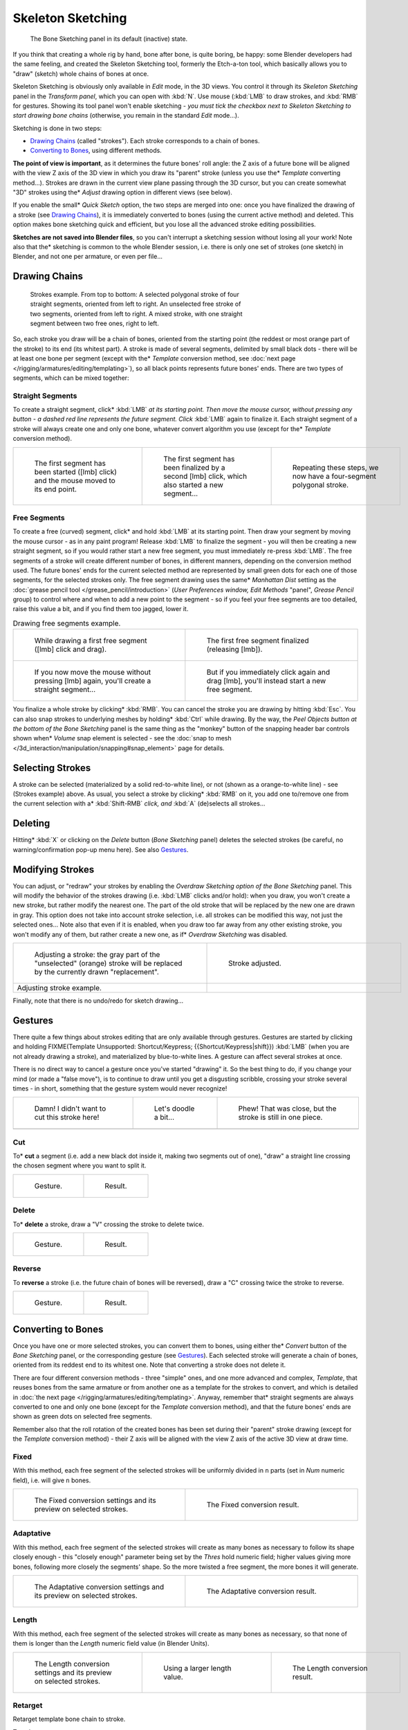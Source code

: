 
..    TODO/Review: {{review|im=some images need updated|text=retarget conversion method}} .


******************
Skeleton Sketching
******************

.. figure:: /images/Doc26-boneSketch.jpg

   The Bone Sketching panel in its default (inactive) state.


If you think that creating a whole rig by hand, bone after bone, is quite boring, be happy:
some Blender developers had the same feeling, and created the Skeleton Sketching tool,
formerly the Etch-a-ton tool, which basically allows you to "draw" (sketch)
whole chains of bones at once.

Skeleton Sketching is obviously only available in *Edit* mode, in the 3D views. You
control it through its *Skeleton Sketching* panel in the *Transform panel*,
which you can open with :kbd:`N`. Use mouse (:kbd:`LMB` to draw strokes,
and :kbd:`RMB` for gestures. Showing its tool panel won't enable sketching - *you must
tick the checkbox next to* *Skeleton Sketching* *to start drawing bone chains*
(otherwise, you remain in the standard *Edit* mode...).

Sketching is done in two steps:

- `Drawing Chains`_ (called "strokes"). Each stroke corresponds to a chain of bones.
- `Converting to Bones`_, using different methods.

**The point of view is important**, as it determines the future bones' roll angle:
the Z axis of a future bone will be aligned with the view Z axis of the 3D view in
which you draw its "parent" stroke (unless you use the* *Template* converting method...).
Strokes are drawn in the current view plane passing through the 3D cursor,
but you can create somewhat "3D" strokes using the* *Adjust* drawing option in different views (see below).

If you enable the small* *Quick Sketch* option, the two steps are merged into one:
once you have finalized the drawing of a stroke (see `Drawing Chains`_),
it is immediately converted to bones (using the current active method) and deleted.
This option makes bone sketching quick and efficient, but you lose all the advanced stroke editing possibilities.

**Sketches are not saved into Blender files**,
so you can't interrupt a sketching session without losing all your work!
Note also that the* sketching is common to the whole Blender session, i.e.
there is only one set of strokes (one sketch) in Blender, and not one per armature, or even per file...


Drawing Chains
==============

.. figure:: /images/Doc26-boneSketch-strokes.jpg
   :width: 500px
   :figwidth: 500px

   Strokes example. From top to bottom:
   A selected polygonal stroke of four straight segments, oriented from left to right.
   An unselected free stroke of two segments, oriented from left to right.
   A mixed stroke, with one straight segment between two free ones, right to left.


So, each stroke you draw will be a chain of bones, oriented from the starting point
(the reddest or most orange part of the stroke) to its end (its whitest part).
A stroke is made of several segments, delimited by small black dots - there will be at least one bone per segment
(except with the* *Template* conversion method,
see :doc:`next page </rigging/armatures/editing/templating>`),
so all black points represents future bones' ends.
There are two types of segments, which can be mixed together:


Straight Segments
-----------------

To create a straight segment, click* :kbd:`LMB` *at its starting point.
Then move the mouse cursor,
without pressing any button - a dashed red line represents the future segment.
Click* :kbd:`LMB` again to finalize it.
Each straight segment of a stroke will always create one and only one bone,
whatever convert algorithm you use (except for the* *Template* conversion method).

.. list-table::

   * - .. figure:: /images/ManRiggingSketchingDrawingPolyStrokeEx1.jpg
          :width: 200px
          :figwidth: 200px

          The first segment has been started ([lmb] click) and the mouse moved to its end point.

     - .. figure:: /images/ManRiggingSketchingDrawingPolyStrokeEx2.jpg
          :width: 200px
          :figwidth: 200px

          The first segment has been finalized by a second [lmb] click, which also started a new segment...

     - .. figure:: /images/ManRiggingSketchingDrawingPolyStrokeEx3.jpg
          :width: 200px
          :figwidth: 200px

          Repeating these steps, we now have a four-segment polygonal stroke.


Free Segments
-------------

To create a free (curved) segment, click* and hold :kbd:`LMB` at its starting point.
Then draw your segment by moving the mouse cursor - as in any paint program! Release
:kbd:`LMB` to finalize the segment - you will then be creating a new straight segment,
so if you would rather start a new free segment, you must immediately re-press :kbd:`LMB`.
The free segments of a stroke will create different number of bones, in different manners,
depending on the conversion method used. The future bones' ends for the current selected method are
represented by small green dots for each one of those segments, for the selected strokes only.
The free segment drawing uses the same* *Manhattan Dist*
setting as the :doc:`grease pencil tool </grease_pencil/introduction>`
(*User Preferences* *window,* *Edit Methods* "panel", *Grease Pencil* group)
to control where and when to add a new point to the segment - so if you feel your free segments are too detailed,
raise this value a bit, and if you find them too jagged, lower it.

.. list-table::
   Drawing free segments example.

   * - .. figure:: /images/ManRiggingSketchingDrawingFreeStrokeEx1.jpg
          :width: 300px
          :figwidth: 300px

          While drawing a first free segment ([lmb] click and drag).

     - .. figure:: /images/ManRiggingSketchingDrawingFreeStrokeEx2.jpg
          :width: 300px
          :figwidth: 300px

          The first free segment finalized (releasing [lmb]).

   * - .. figure:: /images/ManRiggingSketchingDrawingFreeStrokeEx3.jpg
          :width: 300px
          :figwidth: 300px

          If you now move the mouse without pressing [lmb] again, you'll create a straight segment...

     - .. figure:: /images/ManRiggingSketchingDrawingFreeStrokeEx4.jpg
          :width: 300px
          :figwidth: 300px

          But if you immediately click again and drag [lmb], you'll instead start a new free segment.


You finalize a whole stroke by clicking* :kbd:`RMB`. You can cancel the stroke you are drawing by hitting :kbd:`Esc`.
You can also snap strokes to underlying meshes by holding* :kbd:`Ctrl` while drawing. By the way,
the *Peel Objects* *button at the bottom of the* *Bone Sketching* panel is the same thing as the
"monkey" button of the snapping header bar controls shown when* *Volume* snap element is selected - see the
:doc:`snap to mesh </3d_interaction/manipulation/snapping#snap_element>` page for details.


Selecting Strokes
=================

A stroke can be selected (materialized by a solid red-to-white line), or not
(shown as a orange-to-white line) - see (Strokes example) above. As usual,
you select a stroke by clicking* :kbd:`RMB` on it,
you add one to/remove one from the current selection with a* :kbd:`Shift-RMB` *click,
and* :kbd:`A` (de)selects all strokes...


Deleting
========

Hitting* :kbd:`X` or clicking on the *Delete* button (*Bone Sketching* panel)
deletes the selected strokes (be careful, no warning/confirmation pop-up menu here).
See also `Gestures`_.


Modifying Strokes
=================

You can adjust, or "redraw" your strokes by enabling the *Overdraw Sketching* *option
of the* *Bone Sketching* panel. This will modify the behavior of the strokes drawing
(i.e. :kbd:`LMB` clicks and/or hold): when you draw, you won't create a new stroke,
but rather modify the nearest one.
The part of the old stroke that will be replaced by the new one are drawn in gray.
This option does not take into account stroke selection, i.e.
all strokes can be modified this way,
not just the selected ones... Note also that even if it is enabled,
when you draw too far away from any other existing stroke, you won't modify any of them,
but rather create a new one, as if* *Overdraw Sketching* was disabled.


.. list-table::

   * - .. figure:: /images/Doc26-boneSketch-overdraw.jpg
          :width: 350px
          :figwidth: 350px

          Adjusting a stroke: the gray part of the "unselected" (orange)
          stroke will be replaced by the currently drawn "replacement".

     - .. figure:: /images/Doc26-boneSketch-overdraw2.jpg
          :width: 350px
          :figwidth: 350px

          Stroke adjusted.

   * - Adjusting stroke example.

     -


Finally, note that there is no undo/redo for sketch drawing...


Gestures
========

There quite a few things about strokes editing that are only available through gestures.
Gestures are started by clicking and holding
FIXME(Template Unsupported: Shortcut/Keypress; {{Shortcut/Keypress|shift}}) :kbd:`LMB`
(when you are not already drawing a stroke), and materialized by blue-to-white lines.
A gesture can affect several strokes at once.

There is no direct way to cancel a gesture once you've started "drawing" it.
So the best thing to do, if you change your mind (or made a "false move"),
is to continue to draw until you get a disgusting scribble,
crossing your stroke several times - in short,
something that the gesture system would never recognize!

.. list-table::

   * - .. figure:: /images/ManRiggingSketchingCancelingGestureEx1.jpg

          Damn! I didn't want to cut this stroke here!

     - .. figure:: /images/ManRiggingSketchingCancelingGestureEx2.jpg

          Let's doodle a bit...

     - .. figure:: /images/ManRiggingSketchingCancelingGestureEx3.jpg

          Phew! That was close, but the stroke is still in one piece.

   * -

     -

     -


Cut
---

To* **cut** a segment (i.e. add a new black dot inside it, making two segments out of one),
"draw" a straight line crossing the chosen segment where you want to split it.


.. list-table::

   * - .. figure:: /images/ManRiggingSketchingCutGestureEx1.jpg

          Gesture.

     - .. figure:: /images/ManRiggingSketchingCutGestureEx2.jpg

          Result.


Delete
------

To* **delete** a stroke, draw a "V" crossing the stroke to delete twice.

.. list-table::

   * - .. figure:: /images/ManRiggingSketchingDeleteGestureEx1.jpg

          Gesture.

     - .. figure:: /images/ManRiggingSketchingDeleteGestureEx2.jpg

          Result.


Reverse
-------

To **reverse** a stroke (i.e. the future chain of bones will be reversed),
draw a "C" crossing twice the stroke to reverse.

.. list-table::

   * - .. figure:: /images/ManRiggingSketchingReverseGestureEx1.jpg

          Gesture.

     - .. figure:: /images/ManRiggingSketchingReverseGestureEx2.jpg

          Result.


Converting to Bones
===================

Once you have one or more selected strokes, you can convert them to bones, using either the* *Convert*
button of the *Bone Sketching* panel, or the corresponding gesture
(see `Gestures`_).
Each selected stroke will generate a chain of bones, oriented from its reddest end to its whitest one.
Note that converting a stroke does not delete it.

There are four different conversion methods - three "simple" ones, and one more advanced and complex,
*Template*, that reuses bones from the same armature or from another
one as a template for the strokes to convert, and which is detailed in
:doc:`the next page </rigging/armatures/editing/templating>`.
Anyway, remember that* straight segments are always converted to one and only one bone
(except for the *Template* conversion method),
and that the future bones' ends are shown as green dots on selected free segments.

Remember also that the roll rotation of the created bones has been set during their "parent" stroke drawing
(except for the *Template* conversion method) - their Z axis will be aligned with the view
Z axis of the active 3D view at draw time.


Fixed
-----

With this method,
each free segment of the selected strokes will be uniformly divided in ``n`` parts
(set in *Num* numeric field), i.e. will give ``n`` bones.

.. list-table::

   * - .. figure:: /images/Doc26-boneSketch-convert.jpg
          :width: 300px
          :figwidth: 300px

          The Fixed conversion settings and its preview on selected strokes.

     - .. figure:: /images/Doc26-boneSketch-convert2.jpg
          :width: 300px
          :figwidth: 300px

          The Fixed conversion result.


Adaptative
----------

With this method, each free segment of the selected strokes will create as many bones as
necessary to follow its shape closely enough - this "closely enough" parameter being set by
the *Thres* hold numeric field; higher values giving more bones,
following more closely the segments' shape.
So the more twisted a free segment, the more bones it will generate.

.. list-table::

   * - .. figure:: /images/Doc26-boneSketch-convert3.jpg
          :width: 300px
          :figwidth: 300px

          The Adaptative conversion settings and its preview on selected strokes.

     - .. figure:: /images/Doc26-boneSketch-convert4.jpg
          :width: 300px
          :figwidth: 300px

          The Adaptative conversion result.


Length
------

With this method,
each free segment of the selected strokes will create as many bones as necessary,
so that none of them is longer than the *Length* numeric field value
(in Blender Units).

.. list-table::

   * - .. figure:: /images/Doc26-boneSketch-convert5.jpg
          :width: 200px
          :figwidth: 200px

          The Length conversion settings and its preview on selected strokes.

     - .. figure:: /images/Doc26-boneSketch-convert6.jpg
          :width: 200px
          :figwidth: 200px

          Using a larger length value.

     - .. figure:: /images/Doc26-boneSketch-convert7.jpg
          :width: 200px
          :figwidth: 200px

          The Length conversion result.


Retarget
--------

Retarget template bone chain to stroke.

Template
   Template armature that will be retargeted to the stroke.
   This is a more complex topic, detailed in its :doc:`own page </rigging/armatures/editing/templating>`.


Retarget roll mode
   None
      Don't adjust roll.
   View
      Roll bones to face the view.
   Joint
      Roll bone to original joint plane offset.

Autoname
   ...
Number
   ...
Side
   ...


